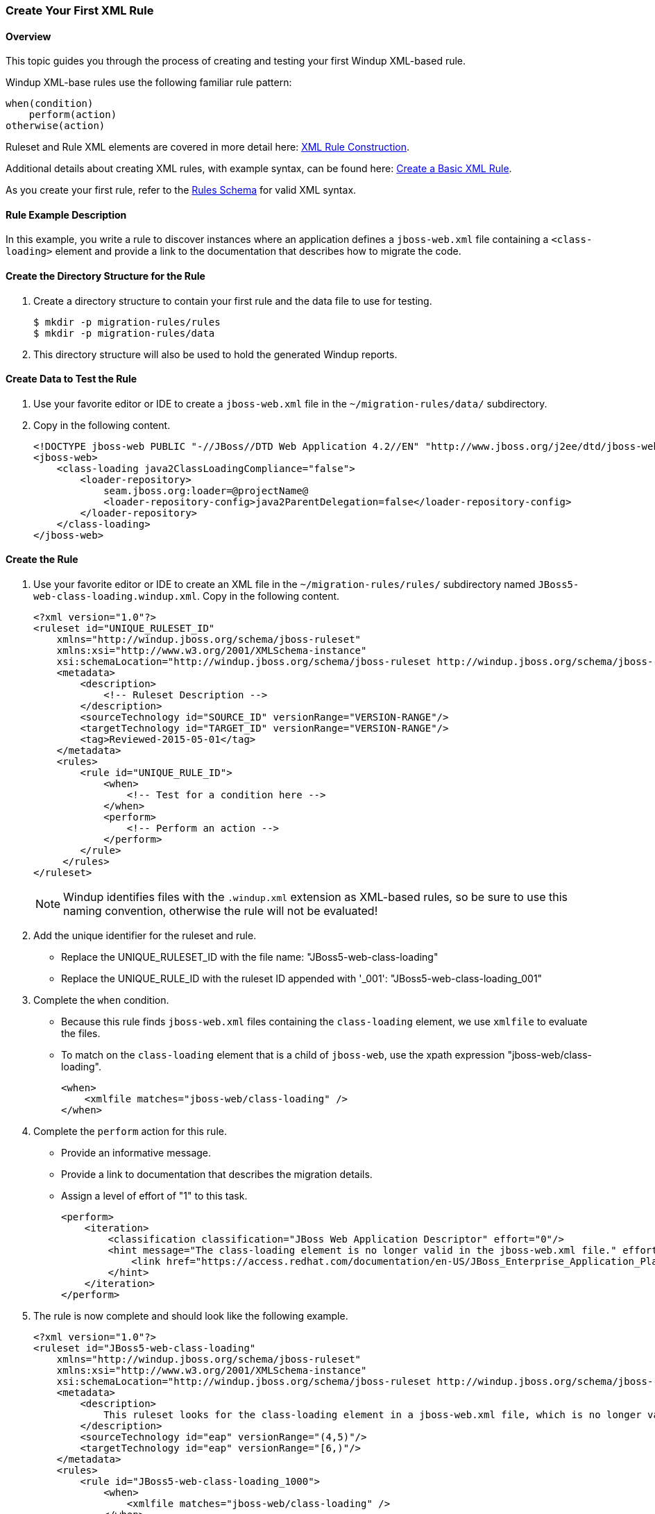 :ProductShortName: Windup
:ProductHomeVar: WINDUP_HOME 

:imagesdir: images

[[Rules-Create-Your-First-Rule]]
=== Create Your First XML Rule

==== Overview 

This topic guides you through the process of creating and testing your first {ProductShortName} XML-based rule.

{ProductShortName} XML-base rules use the following familiar rule pattern:

    when(condition)
        perform(action)
    otherwise(action)

Ruleset and Rule XML elements are covered in more detail here: link:Rules-XML-Rule-Construction[XML Rule Construction].

Additional details about creating XML rules, with example syntax, can be found here: link:Rules-Create-a-Basic-XML-Rule[Create a Basic XML Rule].

As you create your first rule, refer to the http://windup.jboss.org/schema/windup-jboss-ruleset.xsd[Rules Schema] for valid XML syntax. 

==== Rule Example Description

In this example, you write a rule to discover instances where an application defines a `jboss-web.xml` file containing a `<class-loading>` element and provide a link to the documentation that describes how to migrate the code. 

==== Create the Directory Structure for the Rule

. Create a directory structure to contain your first rule and the data file to use for testing. 
+
[options="nowrap"]
----
$ mkdir -p migration-rules/rules
$ mkdir -p migration-rules/data
----

. This directory structure will also be used to hold the generated {ProductShortName} reports.

==== Create Data to Test the Rule

. Use your favorite editor or IDE to create a `jboss-web.xml` file in the `~/migration-rules/data/` subdirectory. 
. Copy in the following content.
+
[source,xml,options="nowrap"]
----
<!DOCTYPE jboss-web PUBLIC "-//JBoss//DTD Web Application 4.2//EN" "http://www.jboss.org/j2ee/dtd/jboss-web_4_2.dtd">
<jboss-web>
    <class-loading java2ClassLoadingCompliance="false">
        <loader-repository>
            seam.jboss.org:loader=@projectName@
            <loader-repository-config>java2ParentDelegation=false</loader-repository-config>
        </loader-repository>
    </class-loading>
</jboss-web>
----

==== Create the Rule

. Use your favorite editor or IDE to create an XML file in the `~/migration-rules/rules/` subdirectory named `JBoss5-web-class-loading.windup.xml`. Copy in the following content.
+
[source,xml,options="nowrap"]
----
<?xml version="1.0"?>
<ruleset id="UNIQUE_RULESET_ID"
    xmlns="http://windup.jboss.org/schema/jboss-ruleset" 
    xmlns:xsi="http://www.w3.org/2001/XMLSchema-instance"
    xsi:schemaLocation="http://windup.jboss.org/schema/jboss-ruleset http://windup.jboss.org/schema/jboss-ruleset/windup-jboss-ruleset.xsd">
    <metadata>
        <description>
            <!-- Ruleset Description -->
        </description>
        <sourceTechnology id="SOURCE_ID" versionRange="VERSION-RANGE"/>
        <targetTechnology id="TARGET_ID" versionRange="VERSION-RANGE"/>
        <tag>Reviewed-2015-05-01</tag>
    </metadata>
    <rules>
        <rule id="UNIQUE_RULE_ID">
            <when>
                <!-- Test for a condition here -->
            </when>
            <perform>
                <!-- Perform an action -->
            </perform>
        </rule>
     </rules>
</ruleset>
----
NOTE: {ProductShortName} identifies files with the `.windup.xml` extension as XML-based rules, so be sure to use this naming convention, otherwise the rule will not be evaluated!

. Add the unique identifier for the ruleset and rule.
* Replace the UNIQUE_RULESET_ID with the file name: "JBoss5-web-class-loading"
* Replace the UNIQUE_RULE_ID with the ruleset ID appended with '_001': "JBoss5-web-class-loading_001"
. Complete the `when` condition. 
* Because this rule finds `jboss-web.xml` files containing the `class-loading` element, we use `xmlfile` to evaluate the files. 
* To match on the `class-loading` element that is a child of `jboss-web`, use the xpath expression "jboss-web/class-loading".
+
[source,xml,options="nowrap"]
----
<when>
    <xmlfile matches="jboss-web/class-loading" />
</when>
----
. Complete the `perform` action for this rule. 
* Provide an informative message.
* Provide a link to documentation that describes the migration details. 
* Assign a level of effort of "1" to this task.
+
[source,xml,options="nowrap"]
----
<perform>
    <iteration>
        <classification classification="JBoss Web Application Descriptor" effort="0"/>
        <hint message="The class-loading element is no longer valid in the jboss-web.xml file." effort="1">
            <link href="https://access.redhat.com/documentation/en-US/JBoss_Enterprise_Application_Platform/6.4/html-single/Migration_Guide/index.html#Create_or_Modify_Files_That_Control_Class_Loading_in_JBoss_Enterprise_Application_Platform_6" description="Create or Modify Files That Control Class Loading in JBoss EAP 6"/>
        </hint>
    </iteration>
</perform>
----
. The rule is now complete and should look like the following example.
+
[source,xml,options="nowrap"]
----
<?xml version="1.0"?>
<ruleset id="JBoss5-web-class-loading"
    xmlns="http://windup.jboss.org/schema/jboss-ruleset" 
    xmlns:xsi="http://www.w3.org/2001/XMLSchema-instance"
    xsi:schemaLocation="http://windup.jboss.org/schema/jboss-ruleset http://windup.jboss.org/schema/jboss-ruleset/windup-jboss-ruleset.xsd">
    <metadata>
        <description>
            This ruleset looks for the class-loading element in a jboss-web.xml file, which is no longer valid in JBoss EAP 6
        </description>
        <sourceTechnology id="eap" versionRange="(4,5)"/>
        <targetTechnology id="eap" versionRange="[6,)"/>
    </metadata>
    <rules>
        <rule id="JBoss5-web-class-loading_1000">
            <when>
                <xmlfile matches="jboss-web/class-loading" />
            </when>
            <perform>
                <iteration>
                    <classification classification="JBoss Web Application Descriptor" effort="0"/>
                    <hint message="The class-loading element is no longer valid in the jboss-web.xml file." effort="1">
                        <link href="https://access.redhat.com/documentation/en-US/JBoss_Enterprise_Application_Platform/6.4/html-single/Migration_Guide/index.html#Create_or_Modify_Files_That_Control_Class_Loading_in_JBoss_Enterprise_Application_Platform_6" description="Create or Modify Files That Control Class Loading in JBoss EAP 6"/>
                    </hint>
                </iteration>
            </perform>
        </rule>
     </rules>
</ruleset>
----

==== Install the Rule

A {ProductShortName} rule is installed simply by copying the rule to the appropriate folder. 

Copy the `JBoss5-web-class-loading.windup.xml` file to your `${user.home}/.windup/rules/` directory.
[options="nowrap"]
----
For Linux or Mac: ~/.windup/rules/
For Windows: "\Documents and Settings\USER_NAME\.windup\rules\" or "\Users\USER_NAME\.windup\rules\"
----

==== Validate the Rule Against the Schema

To validate your XML rule using the {ProductShortName} rule schema, see link:Rules-Validate-Rulesets-Against-the-Schema[Validate Rulesets Against the Schema].


==== Test the Rule

. Open a terminal and navigate to the {ProductHomeVar} directory.

. Type the following command to test the rule in {ProductShortName}, passing the test file as an input argument and a directory for the output report.
+
[options="nowrap"]
----
For Linux:    WINDUP_HOME/bin/windup --sourceMode --input ~/migration-rules/data --output ~/migration-rules/reports
For Windows:  WINDUP_HOME\bin\windup.bat --sourceMode --input migration-rules\data --output migration-rules\reports
----
. You should see this result.
+
[options="nowrap"]
----
***SUCCESS*** Windup report created: /home/your-username/migration-rules/reports/index.html
              Access it at this URL: file:///home/your-username/migration-rules/reports/index.html

----
. Access the report at ~/migration-rules/reports/index.html to be sure it provides the expected results. 
* The _Overview_ page displays the *Name* of the input folder, "data", along with the expected *Effort* of "1 Story Points".
+
image:CreateYourFirstRule-ReportOverview.png[Overview, 500]

* Drill down into the _Application Report_ detail by clicking on the "data" link. This report displays the *Name* of the file, "jboss-web.xml", the warning "seam.jboss.org:loader=@projectName@ java2ParentDelegation=false" in the *Issues* column, and displays "1" *Estimated Story Points", as expected.
+
image:CreateYourFirstRule-ReportApplication.png[Overview, 500]

* Drill down into _Source Report_ by clicking on the "jboss-web.xml" file link. This report provides information about the file and summarizes the story points. It also highlights the `<class-loading>` line in the `jboss-web.xml` file, provides the message "The class-loading element is no longer valid in the jboss-web.xml file.", and provides a link to the https://access.redhat.com/documentation/en-US/JBoss_Enterprise_Application_Platform/6.4/html-single/Migration_Guide/index.html#Create_or_Modify_Files_That_Control_Class_Loading_in_JBoss_Enterprise_Application_Platform_6[Create or Modify Files That Control Class Loading in JBoss EAP 6] topic in the JBoss EAP 6 Migration Guide. Click on the link to be sure the link is valid.
+
image:CreateYourFirstRule-ReportSource.png[Overview, 500]
